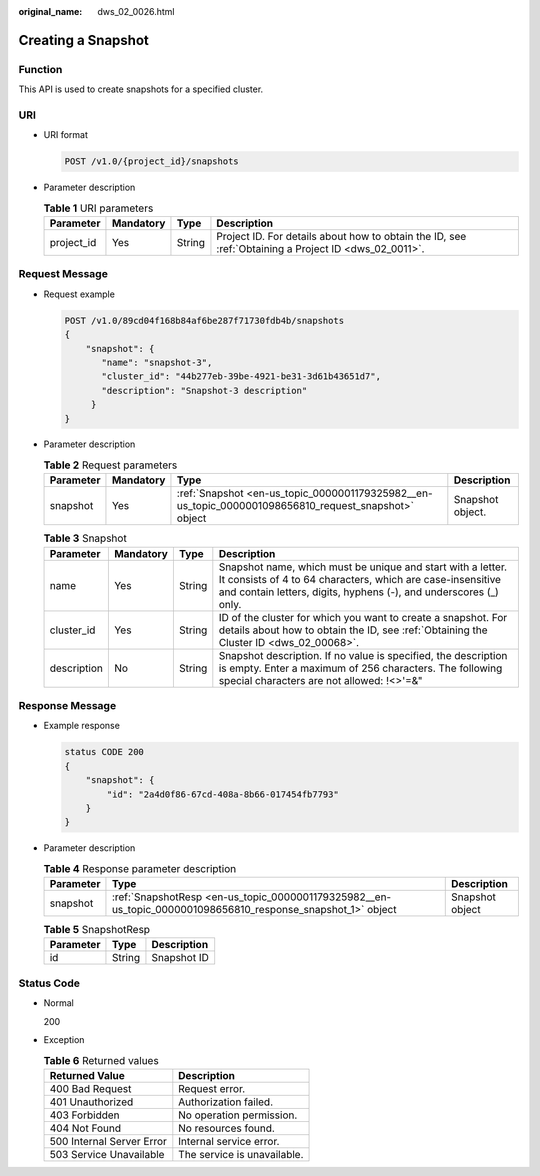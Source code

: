 :original_name: dws_02_0026.html

.. _dws_02_0026:

Creating a Snapshot
===================

Function
--------

This API is used to create snapshots for a specified cluster.

URI
---

-  URI format

   .. code-block:: text

      POST /v1.0/{project_id}/snapshots

-  Parameter description

   .. table:: **Table 1** URI parameters

      +------------+-----------+--------+------------------------------------------------------------------------------------------------------+
      | Parameter  | Mandatory | Type   | Description                                                                                          |
      +============+===========+========+======================================================================================================+
      | project_id | Yes       | String | Project ID. For details about how to obtain the ID, see :ref:`Obtaining a Project ID <dws_02_0011>`. |
      +------------+-----------+--------+------------------------------------------------------------------------------------------------------+

Request Message
---------------

-  Request example

   .. code-block:: text

      POST /v1.0/89cd04f168b84af6be287f71730fdb4b/snapshots
      {
          "snapshot": {
             "name": "snapshot-3",
             "cluster_id": "44b277eb-39be-4921-be31-3d61b43651d7",
             "description": "Snapshot-3 description"
           }
      }

-  Parameter description

   .. table:: **Table 2** Request parameters

      +-----------+-----------+------------------------------------------------------------------------------------------------------+------------------+
      | Parameter | Mandatory | Type                                                                                                 | Description      |
      +===========+===========+======================================================================================================+==================+
      | snapshot  | Yes       | :ref:`Snapshot <en-us_topic_0000001179325982__en-us_topic_0000001098656810_request_snapshot>` object | Snapshot object. |
      +-----------+-----------+------------------------------------------------------------------------------------------------------+------------------+

   .. _en-us_topic_0000001179325982__en-us_topic_0000001098656810_request_snapshot:

   .. table:: **Table 3** Snapshot

      +-------------+-----------+--------+------------------------------------------------------------------------------------------------------------------------------------------------------------------------------------------------+
      | Parameter   | Mandatory | Type   | Description                                                                                                                                                                                    |
      +=============+===========+========+================================================================================================================================================================================================+
      | name        | Yes       | String | Snapshot name, which must be unique and start with a letter. It consists of 4 to 64 characters, which are case-insensitive and contain letters, digits, hyphens (-), and underscores (_) only. |
      +-------------+-----------+--------+------------------------------------------------------------------------------------------------------------------------------------------------------------------------------------------------+
      | cluster_id  | Yes       | String | ID of the cluster for which you want to create a snapshot. For details about how to obtain the ID, see :ref:`Obtaining the Cluster ID <dws_02_00068>`.                                         |
      +-------------+-----------+--------+------------------------------------------------------------------------------------------------------------------------------------------------------------------------------------------------+
      | description | No        | String | Snapshot description. If no value is specified, the description is empty. Enter a maximum of 256 characters. The following special characters are not allowed: !<>'=&"                         |
      +-------------+-----------+--------+------------------------------------------------------------------------------------------------------------------------------------------------------------------------------------------------+

Response Message
----------------

-  Example response

   .. code-block::

      status CODE 200
      {
          "snapshot": {
              "id": "2a4d0f86-67cd-408a-8b66-017454fb7793"
          }
      }

-  Parameter description

   .. table:: **Table 4** Response parameter description

      +-----------+-------------------------------------------------------------------------------------------------------------+-----------------+
      | Parameter | Type                                                                                                        | Description     |
      +===========+=============================================================================================================+=================+
      | snapshot  | :ref:`SnapshotResp <en-us_topic_0000001179325982__en-us_topic_0000001098656810_response_snapshot_1>` object | Snapshot object |
      +-----------+-------------------------------------------------------------------------------------------------------------+-----------------+

   .. _en-us_topic_0000001179325982__en-us_topic_0000001098656810_response_snapshot_1:

   .. table:: **Table 5** SnapshotResp

      ========= ====== ===========
      Parameter Type   Description
      ========= ====== ===========
      id        String Snapshot ID
      ========= ====== ===========

Status Code
-----------

-  Normal

   200

-  Exception

   .. table:: **Table 6** Returned values

      ========================= ===========================
      Returned Value            Description
      ========================= ===========================
      400 Bad Request           Request error.
      401 Unauthorized          Authorization failed.
      403 Forbidden             No operation permission.
      404 Not Found             No resources found.
      500 Internal Server Error Internal service error.
      503 Service Unavailable   The service is unavailable.
      ========================= ===========================
